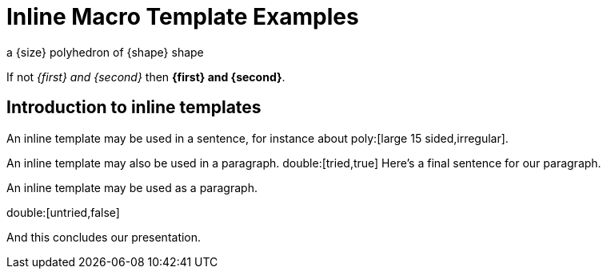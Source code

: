 = Inline Macro Template Examples

[inlineTemplate,poly,'size,shape']
a {size} polyhedron of {shape} shape

[inlineTemplate,double,'first,second']
If not _{first} and {second}_ then *{first} and {second}*.

== Introduction to inline templates

An inline template may be used in a sentence, for instance about poly:[large 15 sided,irregular].

An inline template may also be used in a paragraph.
double:[tried,true]
Here's a final sentence for our paragraph.

An inline template may be used as a paragraph.

double:[untried,false]

And this concludes our presentation.
